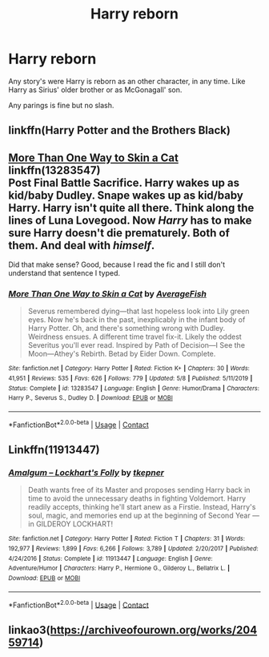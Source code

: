 #+TITLE: Harry reborn

* Harry reborn
:PROPERTIES:
:Author: Hannah2510
:Score: 3
:DateUnix: 1598793350.0
:DateShort: 2020-Aug-30
:FlairText: Request
:END:
Any story's were Harry is reborn as an other character, in any time. Like Harry as Sirius' older brother or as McGonagall' son.

Any parings is fine but no slash.


** linkffn(Harry Potter and the Brothers Black)
:PROPERTIES:
:Author: MrMagmaplayz
:Score: 2
:DateUnix: 1598801142.0
:DateShort: 2020-Aug-30
:END:


** [[https://www.fanfiction.net/s/13283547/1/More-Than-One-Way-to-Skin-a-Cat][More Than One Way to Skin a Cat]] linkffn(13283547)\\
Post Final Battle Sacrifice. Harry wakes up as kid/baby Dudley. Snape wakes up as kid/baby Harry. Harry isn't quite all there. Think along the lines of Luna Lovegood. Now /Harry/ has to make sure Harry doesn't die prematurely. Both of them. And deal with /himself/.

Did that make sense? Good, because I read the fic and I still don't understand that sentence I typed.
:PROPERTIES:
:Author: Nyanmaru_San
:Score: 2
:DateUnix: 1598856488.0
:DateShort: 2020-Aug-31
:END:

*** [[https://www.fanfiction.net/s/13283547/1/][*/More Than One Way to Skin a Cat/*]] by [[https://www.fanfiction.net/u/8207725/AverageFish][/AverageFish/]]

#+begin_quote
  Severus remembered dying---that last hopeless look into Lily green eyes. Now he's back in the past, inexplicably in the infant body of Harry Potter. Oh, and there's something wrong with Dudley. Weirdness ensues. A different time travel fix-it. Likely the oddest Severitus you'll ever read. Inspired by Path of Decision---I See the Moon---Athey's Rebirth. Betad by Eider Down. Complete.
#+end_quote

^{/Site/:} ^{fanfiction.net} ^{*|*} ^{/Category/:} ^{Harry} ^{Potter} ^{*|*} ^{/Rated/:} ^{Fiction} ^{K+} ^{*|*} ^{/Chapters/:} ^{30} ^{*|*} ^{/Words/:} ^{41,951} ^{*|*} ^{/Reviews/:} ^{535} ^{*|*} ^{/Favs/:} ^{626} ^{*|*} ^{/Follows/:} ^{779} ^{*|*} ^{/Updated/:} ^{5/8} ^{*|*} ^{/Published/:} ^{5/11/2019} ^{*|*} ^{/Status/:} ^{Complete} ^{*|*} ^{/id/:} ^{13283547} ^{*|*} ^{/Language/:} ^{English} ^{*|*} ^{/Genre/:} ^{Humor/Drama} ^{*|*} ^{/Characters/:} ^{Harry} ^{P.,} ^{Severus} ^{S.,} ^{Dudley} ^{D.} ^{*|*} ^{/Download/:} ^{[[http://www.ff2ebook.com/old/ffn-bot/index.php?id=13283547&source=ff&filetype=epub][EPUB]]} ^{or} ^{[[http://www.ff2ebook.com/old/ffn-bot/index.php?id=13283547&source=ff&filetype=mobi][MOBI]]}

--------------

*FanfictionBot*^{2.0.0-beta} | [[https://github.com/FanfictionBot/reddit-ffn-bot/wiki/Usage][Usage]] | [[https://www.reddit.com/message/compose?to=tusing][Contact]]
:PROPERTIES:
:Author: FanfictionBot
:Score: 1
:DateUnix: 1598856505.0
:DateShort: 2020-Aug-31
:END:


** Linkffn(11913447)
:PROPERTIES:
:Author: Auctor62
:Score: 1
:DateUnix: 1598811575.0
:DateShort: 2020-Aug-30
:END:

*** [[https://www.fanfiction.net/s/11913447/1/][*/Amalgum -- Lockhart's Folly/*]] by [[https://www.fanfiction.net/u/5362799/tkepner][/tkepner/]]

#+begin_quote
  Death wants free of its Master and proposes sending Harry back in time to avoid the unnecessary deaths in fighting Voldemort. Harry readily accepts, thinking he'll start anew as a Firstie. Instead, Harry's soul, magic, and memories end up at the beginning of Second Year --- in GILDEROY LOCKHART!
#+end_quote

^{/Site/:} ^{fanfiction.net} ^{*|*} ^{/Category/:} ^{Harry} ^{Potter} ^{*|*} ^{/Rated/:} ^{Fiction} ^{T} ^{*|*} ^{/Chapters/:} ^{31} ^{*|*} ^{/Words/:} ^{192,977} ^{*|*} ^{/Reviews/:} ^{1,899} ^{*|*} ^{/Favs/:} ^{6,266} ^{*|*} ^{/Follows/:} ^{3,789} ^{*|*} ^{/Updated/:} ^{2/20/2017} ^{*|*} ^{/Published/:} ^{4/24/2016} ^{*|*} ^{/Status/:} ^{Complete} ^{*|*} ^{/id/:} ^{11913447} ^{*|*} ^{/Language/:} ^{English} ^{*|*} ^{/Genre/:} ^{Adventure/Humor} ^{*|*} ^{/Characters/:} ^{Harry} ^{P.,} ^{Hermione} ^{G.,} ^{Gilderoy} ^{L.,} ^{Bellatrix} ^{L.} ^{*|*} ^{/Download/:} ^{[[http://www.ff2ebook.com/old/ffn-bot/index.php?id=11913447&source=ff&filetype=epub][EPUB]]} ^{or} ^{[[http://www.ff2ebook.com/old/ffn-bot/index.php?id=11913447&source=ff&filetype=mobi][MOBI]]}

--------------

*FanfictionBot*^{2.0.0-beta} | [[https://github.com/FanfictionBot/reddit-ffn-bot/wiki/Usage][Usage]] | [[https://www.reddit.com/message/compose?to=tusing][Contact]]
:PROPERTIES:
:Author: FanfictionBot
:Score: 1
:DateUnix: 1598811593.0
:DateShort: 2020-Aug-30
:END:


** linkao3([[https://archiveofourown.org/works/20459714]])
:PROPERTIES:
:Author: xkaiserinx
:Score: 1
:DateUnix: 1598834317.0
:DateShort: 2020-Aug-31
:END:
